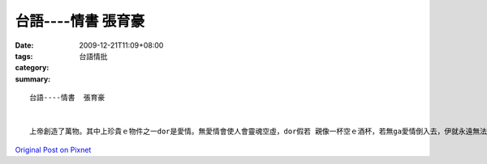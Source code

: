 台語----情書  張育豪
###########################

:date: 2009-12-21T11:09+08:00
:tags: 
:category: 台語情批
:summary: 


:: 


  台語----情書  張育豪


  上帝創造了萬物。其中上珍貴ｅ物件之一dor是愛情。無愛情會使人會靈魂空虛，dor假若 親像一杯空ｅ酒杯，若無ga愛情倒入去，伊就永遠無法度獻ho伊附近ｅ人芳味。小姐，自我第一眼看著你，我就感覺我家己是一杯空ｅ酒杯，m管做什麼代誌永遠攏欠zit種感覺，若無ga這專屬di杯空仔 ga杯仔注入專伊ｅ甜美，伊就ｅ慢慢仔腐化，就親像一蕊玫瑰花慢慢仔凋謝len去。啊～我有外呢a無想veh ho這份熱情消退，無想veh ho一蕊玫瑰花枯da。Di看ve著你ｅ日子，我歸頭殼攏是你，ho我無法度思考，ma無法度做代誌。我甚至聽ve著平常時外口狗仔相鬥ｅ聲音。啊～這位小姐，若是你願意，敢edang請你做我這世上第一ｅ牽動我ｅ心ｅ情人，敢edang請你將我空虛ｅ心靈重新注入靈魂，ho我變做zit個真正完整ｅ人，ho我重拾我做事ｅ能力並閣卡加強我ｅ能力，ho我變做zit個比看著你之前閣卡完整ｅ人。




`Original Post on Pixnet <http://daiqi007.pixnet.net/blog/post/30056200>`_